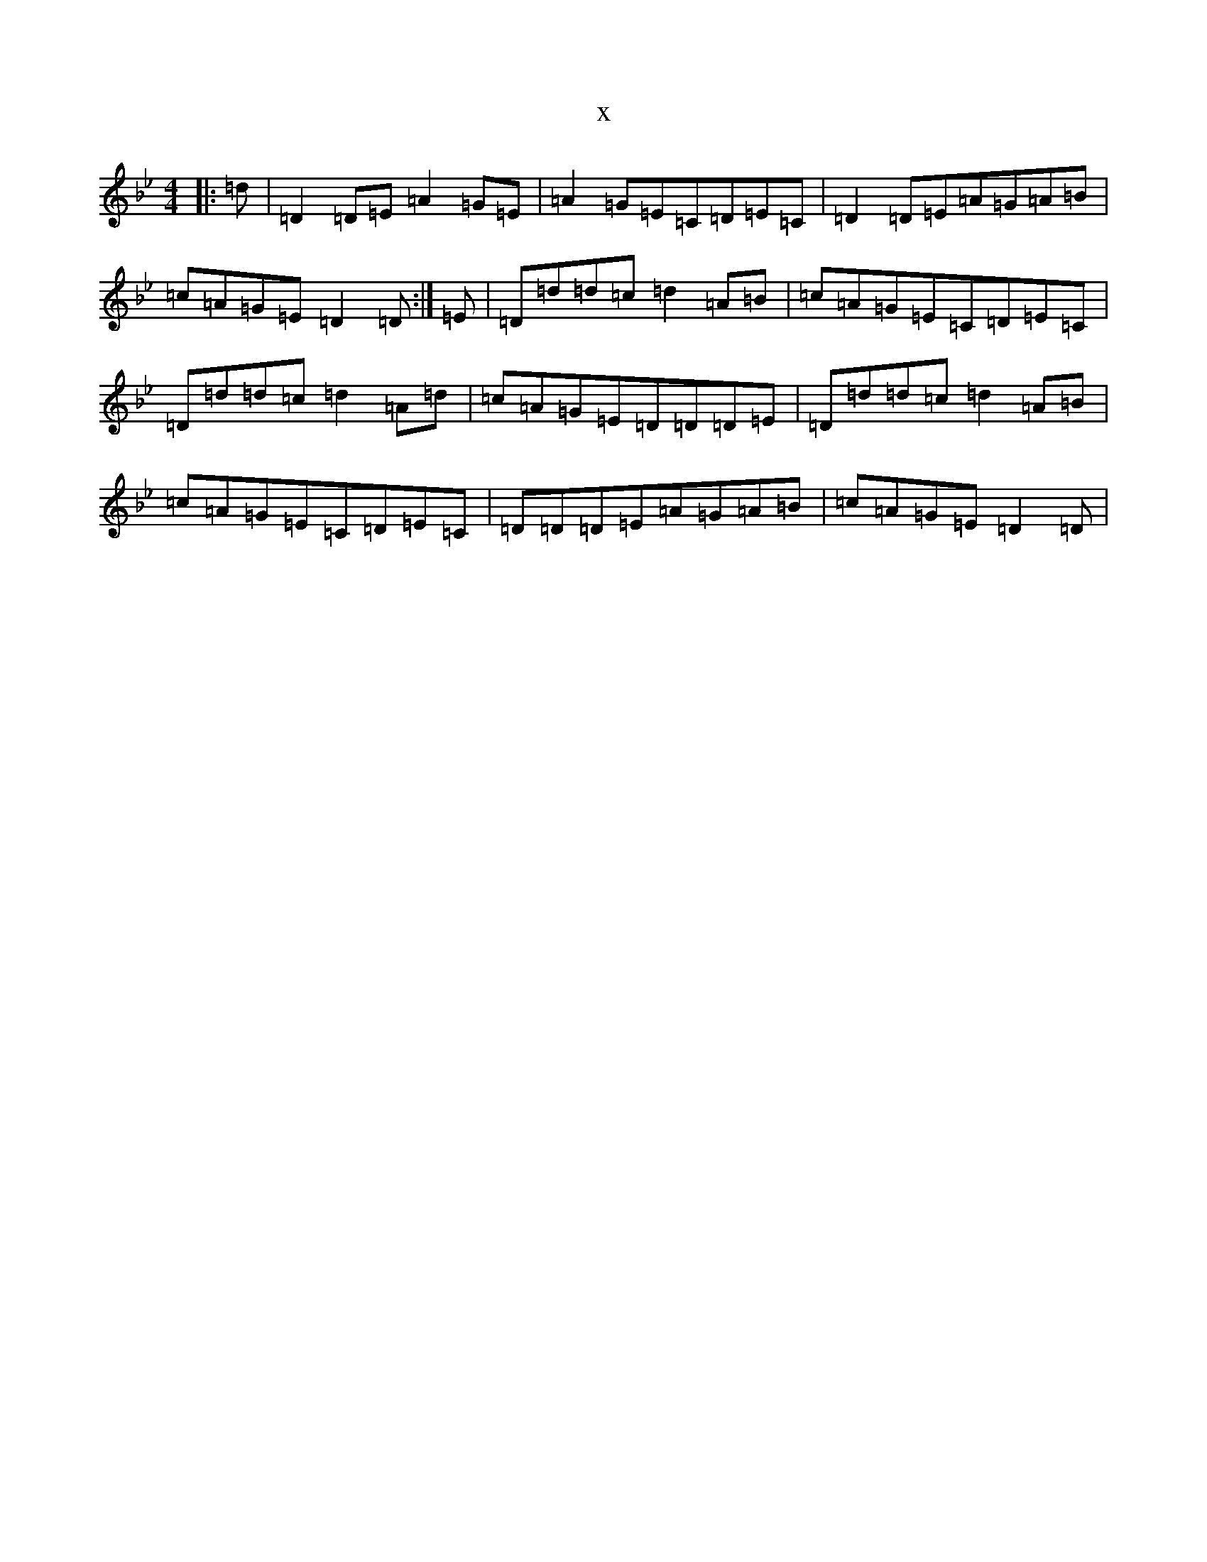 X:14523
T:x
L:1/8
M:4/4
K: C Dorian
|:=d|=D2=D=E=A2=G=E|=A2=G=E=C=D=E=C|=D2=D=E=A=G=A=B|=c=A=G=E=D2=D:|=E|=D=d=d=c=d2=A=B|=c=A=G=E=C=D=E=C|=D=d=d=c=d2=A=d|=c=A=G=E=D=D=D=E|=D=d=d=c=d2=A=B|=c=A=G=E=C=D=E=C|=D=D=D=E=A=G=A=B|=c=A=G=E=D2=D|